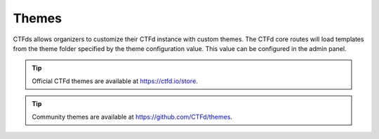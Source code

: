 Themes
======

CTFds allows organizers to customize their CTFd instance with custom themes. The CTFd core routes will load templates from the theme folder specified by the theme configuration value. This value can be configured in the admin panel.

.. Tip::
   Official CTFd themes are available at https://ctfd.io/store.

.. Tip::
   Community themes are available at https://github.com/CTFd/themes.